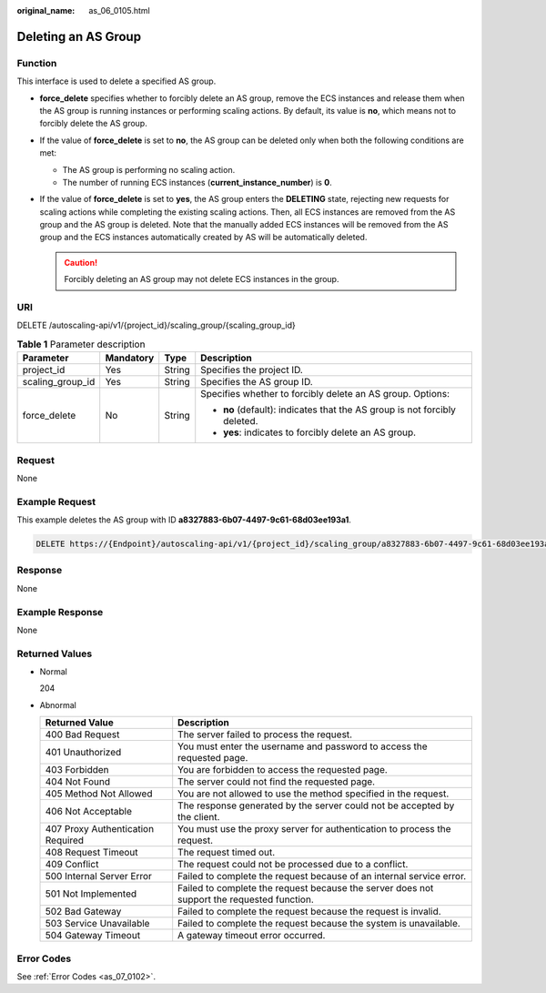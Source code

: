 :original_name: as_06_0105.html

.. _as_06_0105:

Deleting an AS Group
====================

Function
--------

This interface is used to delete a specified AS group.

-  **force_delete** specifies whether to forcibly delete an AS group, remove the ECS instances and release them when the AS group is running instances or performing scaling actions. By default, its value is **no**, which means not to forcibly delete the AS group.
-  If the value of **force_delete** is set to **no**, the AS group can be deleted only when both the following conditions are met:

   -  The AS group is performing no scaling action.
   -  The number of running ECS instances (**current_instance_number**) is **0**.

-  If the value of **force_delete** is set to **yes**, the AS group enters the **DELETING** state, rejecting new requests for scaling actions while completing the existing scaling actions. Then, all ECS instances are removed from the AS group and the AS group is deleted. Note that the manually added ECS instances will be removed from the AS group and the ECS instances automatically created by AS will be automatically deleted.

   .. caution::

      Forcibly deleting an AS group may not delete ECS instances in the group.

URI
---

DELETE /autoscaling-api/v1/{project_id}/scaling_group/{scaling_group_id}

.. table:: **Table 1** Parameter description

   +------------------+-----------------+-----------------+---------------------------------------------------------------------------+
   | Parameter        | Mandatory       | Type            | Description                                                               |
   +==================+=================+=================+===========================================================================+
   | project_id       | Yes             | String          | Specifies the project ID.                                                 |
   +------------------+-----------------+-----------------+---------------------------------------------------------------------------+
   | scaling_group_id | Yes             | String          | Specifies the AS group ID.                                                |
   +------------------+-----------------+-----------------+---------------------------------------------------------------------------+
   | force_delete     | No              | String          | Specifies whether to forcibly delete an AS group. Options:                |
   |                  |                 |                 |                                                                           |
   |                  |                 |                 | -  **no** (default): indicates that the AS group is not forcibly deleted. |
   |                  |                 |                 | -  **yes**: indicates to forcibly delete an AS group.                     |
   +------------------+-----------------+-----------------+---------------------------------------------------------------------------+

Request
-------

None

Example Request
---------------

This example deletes the AS group with ID **a8327883-6b07-4497-9c61-68d03ee193a1**.

.. code-block:: text

   DELETE https://{Endpoint}/autoscaling-api/v1/{project_id}/scaling_group/a8327883-6b07-4497-9c61-68d03ee193a1?force_delete=yes

Response
--------

None

Example Response
----------------

None

Returned Values
---------------

-  Normal

   204

-  Abnormal

   +-----------------------------------+--------------------------------------------------------------------------------------------+
   | Returned Value                    | Description                                                                                |
   +===================================+============================================================================================+
   | 400 Bad Request                   | The server failed to process the request.                                                  |
   +-----------------------------------+--------------------------------------------------------------------------------------------+
   | 401 Unauthorized                  | You must enter the username and password to access the requested page.                     |
   +-----------------------------------+--------------------------------------------------------------------------------------------+
   | 403 Forbidden                     | You are forbidden to access the requested page.                                            |
   +-----------------------------------+--------------------------------------------------------------------------------------------+
   | 404 Not Found                     | The server could not find the requested page.                                              |
   +-----------------------------------+--------------------------------------------------------------------------------------------+
   | 405 Method Not Allowed            | You are not allowed to use the method specified in the request.                            |
   +-----------------------------------+--------------------------------------------------------------------------------------------+
   | 406 Not Acceptable                | The response generated by the server could not be accepted by the client.                  |
   +-----------------------------------+--------------------------------------------------------------------------------------------+
   | 407 Proxy Authentication Required | You must use the proxy server for authentication to process the request.                   |
   +-----------------------------------+--------------------------------------------------------------------------------------------+
   | 408 Request Timeout               | The request timed out.                                                                     |
   +-----------------------------------+--------------------------------------------------------------------------------------------+
   | 409 Conflict                      | The request could not be processed due to a conflict.                                      |
   +-----------------------------------+--------------------------------------------------------------------------------------------+
   | 500 Internal Server Error         | Failed to complete the request because of an internal service error.                       |
   +-----------------------------------+--------------------------------------------------------------------------------------------+
   | 501 Not Implemented               | Failed to complete the request because the server does not support the requested function. |
   +-----------------------------------+--------------------------------------------------------------------------------------------+
   | 502 Bad Gateway                   | Failed to complete the request because the request is invalid.                             |
   +-----------------------------------+--------------------------------------------------------------------------------------------+
   | 503 Service Unavailable           | Failed to complete the request because the system is unavailable.                          |
   +-----------------------------------+--------------------------------------------------------------------------------------------+
   | 504 Gateway Timeout               | A gateway timeout error occurred.                                                          |
   +-----------------------------------+--------------------------------------------------------------------------------------------+

Error Codes
-----------

See :ref:`Error Codes <as_07_0102>`.
